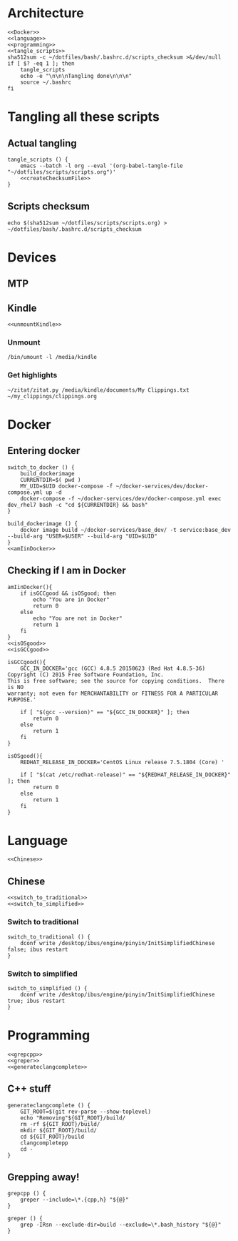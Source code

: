 * Architecture
  #+begin_src shell :shebang #!/bin/bash :noweb yes :results output :tangle ../bash/.bashrc.d/scripts.bash
<<Docker>>
<<language>>
<<programming>>
<<tangle_scripts>>
sha512sum -c ~/dotfiles/bash/.bashrc.d/scripts_checksum >&/dev/null
if [ $? -eq 1 ]; then
    tangle_scripts
    echo -e "\n\n\nTangling done\n\n\n"
    source ~/.bashrc
fi
  #+end_src
* Tangling all these scripts
** Actual tangling
#+NAME: tangle_scripts
#+begin_src shell :shebang #!/bin/bash :noweb yes :results output
tangle_scripts () {
    emacs --batch -l org --eval '(org-babel-tangle-file "~/dotfiles/scripts/scripts.org")'
    <<createChecksumFile>>
}
#+end_src



** Scripts checksum
   #+NAME: createChecksumFile
   #+begin_src shell :noweb yes :exports code
echo $(sha512sum ~/dotfiles/scripts/scripts.org) > ~/dotfiles/bash/.bashrc.d/scripts_checksum
   #+end_src

* Devices
** MTP
** Kindle
   #+NAME: Kindle
   #+begin_src shell :noweb yes :exports code
<<unmountKindle>>
   #+end_src
*** Unmount
   #+NAME: unmountKindle
   #+begin_src shell :noweb yes :exports code
/bin/umount -l /media/kindle
   #+end_src

*** Get highlights
    #+NAME: zitat_kindle
    #+begin_src shell :noweb yes :exports code
~/zitat/zitat.py /media/kindle/documents/My Clippings.txt ~/my_clippings/clippings.org
    #+end_src

* Docker
** Entering docker

#+NAME: Docker
#+begin_src shell :noweb yes :exports code
switch_to_docker () {
    build_dockerimage
    CURRENTDIR=$( pwd )
    MY_UID=$UID docker-compose -f ~/docker-services/dev/docker-compose.yml up -d
    docker-compose -f ~/docker-services/dev/docker-compose.yml exec dev_rhel7 bash -c "cd ${CURRENTDIR} && bash"
}

build_dockerimage () {
    docker image build ~/docker-services/base_dev/ -t service:base_dev --build-arg "USER=$USER" --build-arg "UID=$UID"
}
<<amIinDocker>>
#+end_src

** Checking if I am in Docker
#+NAME: amIinDocker
#+begin_src shell :noweb yes :exports code
amIinDocker(){
    if isGCCgood && isOSgood; then
        echo "You are in Docker"
        return 0
    else
        echo "You are not in Docker"
        return 1
    fi
}
<<isOSgood>>
<<isGCCgood>>
#+end_src

#+NAME: isGCCgood
#+begin_src shell :noweb yes :exports code
isGCCgood(){
    GCC_IN_DOCKER='gcc (GCC) 4.8.5 20150623 (Red Hat 4.8.5-36)
Copyright (C) 2015 Free Software Foundation, Inc.
This is free software; see the source for copying conditions.  There is NO
warranty; not even for MERCHANTABILITY or FITNESS FOR A PARTICULAR PURPOSE.'

    if [ "$(gcc --version)" == "${GCC_IN_DOCKER}" ]; then
        return 0
    else
        return 1
    fi
}
#+end_src

#+NAME: isOSgood
#+begin_src shell :noweb yes :exports code
isOSgood(){
    REDHAT_RELEASE_IN_DOCKER='CentOS Linux release 7.5.1804 (Core) '

    if [ "$(cat /etc/redhat-release)" == "${REDHAT_RELEASE_IN_DOCKER}" ]; then
        return 0
    else
        return 1
    fi
}
#+end_src
* Language
  #+NAME: language
  #+begin_src shell :noweb yes :exports code
<<Chinese>>
  #+end_src

** Chinese
   #+NAME: Chinese
   #+begin_src shell :noweb yes :exports code
<<switch_to_traditional>>
<<switch_to_simplified>>
   #+end_src

*** Switch to traditional
    #+NAME: switch_to_traditional
    #+begin_src shell :noweb yes :exports code
switch_to_traditional () {
    dconf write /desktop/ibus/engine/pinyin/InitSimplifiedChinese false; ibus restart
}
    #+end_src

*** Switch to simplified
#+NAME: switch_to_simplified
    #+begin_src shell :noweb yes :exports code
switch_to_simplified () {
    dconf write /desktop/ibus/engine/pinyin/InitSimplifiedChinese true; ibus restart
}
    #+end_src
* Programming

  #+NAME: programming
  #+begin_src shell :noweb yes :exports code
<<grepcpp>>
<<greper>>
<<generateclangcomplete>>
  #+end_src


** C++ stuff

#+NAME: generateclangcomplete
#+begin_src shell :noweb yes :exports code
generateclangcomplete () {
    GIT_ROOT=$(git rev-parse --show-toplevel)
    echo "Removing"${GIT_ROOT}/build/
    rm -rf ${GIT_ROOT}/build/
    mkdir ${GIT_ROOT}/build/
    cd ${GIT_ROOT}/build
    clangcompletepp
    cd -
}
#+end_src
** Grepping away!

  #+NAME: grepcpp
  #+begin_src shell :noweb yes :exports code
grepcpp () {
    greper --include=\*.{cpp,h} "${@}"
}
  #+end_src

  #+NAME: greper
  #+begin_src shell :noweb yes :exports code
greper () {
    grep -IRsn --exclude-dir=build --exclude=\*.bash_history "${@}"
}
  #+end_src
